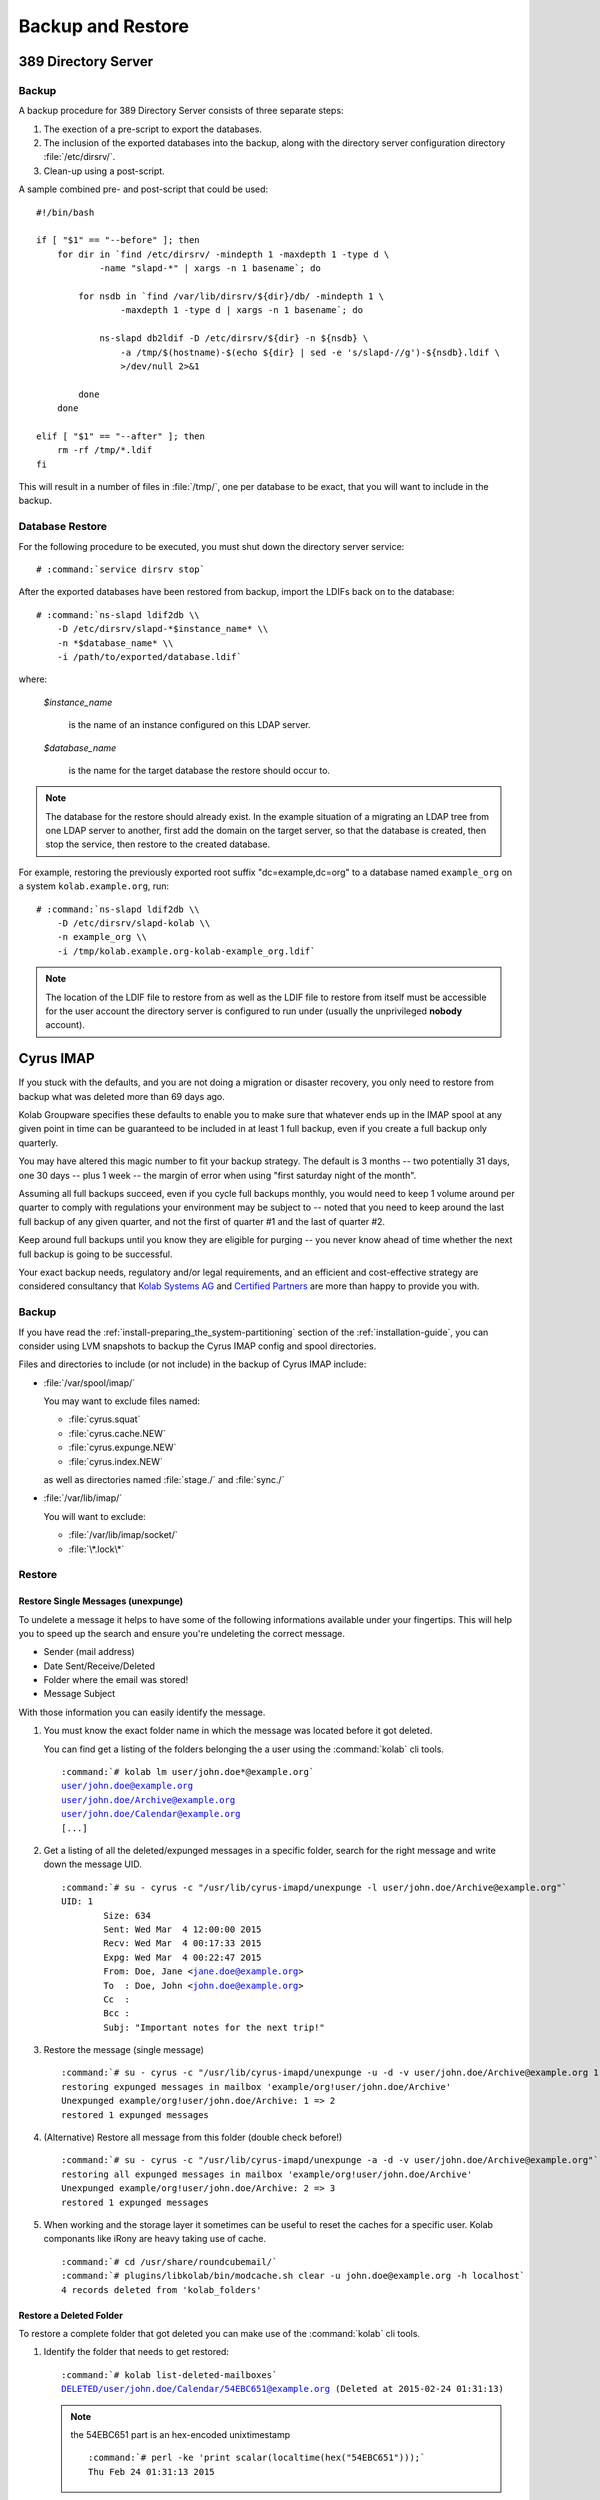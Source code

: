 ==================
Backup and Restore
==================

389 Directory Server
====================

Backup
------

A backup procedure for 389 Directory Server consists of three separate
steps:

#.  The exection of a pre-script to export the databases.

#.  The inclusion of the exported databases into the backup, along with
    the directory server configuration directory :file:`/etc/dirsrv/`.

#.  Clean-up using a post-script.

A sample combined pre- and post-script that could be used:

.. parsed-literal::

    #!/bin/bash

    if [ "$1" == "--before" ]; then
        for dir in \`find /etc/dirsrv/ -mindepth 1 -maxdepth 1 -type d \\
                -name "slapd-\*" | xargs -n 1 basename\`; do

            for nsdb in \`find /var/lib/dirsrv/${dir}/db/ -mindepth 1 \\
                    -maxdepth 1 -type d | xargs -n 1 basename\`; do

                ns-slapd db2ldif -D /etc/dirsrv/${dir} -n ${nsdb} \\
                    -a /tmp/$(hostname)-$(echo ${dir} | sed -e 's/slapd-//g')-${nsdb}.ldif \\
                    >/dev/null 2>&1

            done
        done

    elif [ "$1" == "--after" ]; then
        rm -rf /tmp/\*.ldif
    fi

This will result in a number of files in :file:`/tmp/`, one per database
to be exact, that you will want to include in the backup.

Database Restore
----------------

For the following procedure to be executed, you must shut down the
directory server service:

.. parsed-literal::

    # :command:`service dirsrv stop`

After the exported databases have been restored from backup, import the
LDIFs back on to the database:

.. parsed-literal::

    # :command:`ns-slapd ldif2db \\
        -D /etc/dirsrv/slapd-*$instance_name* \\
        -n *$database_name* \\
        -i /path/to/exported/database.ldif`

where:

    *$instance_name*

        is the name of an instance configured on this LDAP server.

    *$database_name*

        is the name for the target database the restore should occur to.

.. NOTE::

    The database for the restore should already exist. In the example
    situation of a migrating an LDAP tree from one LDAP server to
    another, first add the domain on the target server, so that the
    database is created, then stop the service, then restore to the
    created database.

For example, restoring the previously exported root suffix
"dc=example,dc=org" to a database named ``example_org`` on a system
``kolab.example.org``, run:

.. parsed-literal::

    # :command:`ns-slapd ldif2db \\
        -D /etc/dirsrv/slapd-kolab \\
        -n example_org \\
        -i /tmp/kolab.example.org-kolab-example_org.ldif`

.. NOTE::

    The location of the LDIF file to restore from as well as the LDIF
    file to restore from itself must be accessible for the user account
    the directory server is configured to run under (usually the
    unprivileged **nobody** account).

Cyrus IMAP
==========

If you stuck with the defaults, and you are not doing a migration or
disaster recovery, you only need to restore from backup what was deleted
more than 69 days ago.

Kolab Groupware specifies these defaults to enable you to make sure that
whatever ends up in the IMAP spool at any given point in time can be
guaranteed to be included in at least 1 full backup, even if you create
a full backup only quarterly.

You may have altered this magic number to fit your backup strategy. The
default is 3 months -- two potentially 31 days, one 30 days -- plus 1
week -- the margin of error when using "first saturday night of the
month".

Assuming all full backups succeed, even if you cycle full backups
monthly, you would need to keep 1 volume around per quarter to comply
with regulations your environment may be subject to -- noted that you
need to keep around the last full backup of any given quarter, and not
the first of quarter #1 and the last of quarter #2.

Keep around full backups until you know they are eligible for purging
-- you never know ahead of time whether the next full backup is going to
be successful.

Your exact backup needs, regulatory and/or legal requirements, and an
efficient and cost-effective strategy are considered consultancy that
`Kolab Systems AG`_ and `Certified Partners`_ are more than happy to
provide you with.

Backup
------

If you have read the :ref:`install-preparing_the_system-partitioning`
section of the :ref:`installation-guide`, you can consider using LVM
snapshots to backup the Cyrus IMAP config and spool directories.

Files and directories to include (or not include) in the backup of
Cyrus IMAP include:

*   :file:`/var/spool/imap/`

    You may want to exclude files named:

    *   :file:`cyrus.squat`
    *   :file:`cyrus.cache.NEW`
    *   :file:`cyrus.expunge.NEW`
    *   :file:`cyrus.index.NEW`

    as well as directories named :file:`stage./` and :file:`sync./`

*   :file:`/var/lib/imap/`

    You will want to exclude:

    *   :file:`/var/lib/imap/socket/`
    *   :file:`\*.lock\*`

Restore
-------

Restore Single Messages (unexpunge)
^^^^^^^^^^^^^^^^^^^^^^^^^^^^^^^^^^^

To undelete a message it helps to have some of the following informations
available under your fingertips. This will help you to speed up the search
and ensure you're undeleting the correct message.

* Sender (mail address)
* Date Sent/Receive/Deleted
* Folder where the email was stored!
* Message Subject

With those information you can easily identify the message.

#.  You must know the exact folder name in which the message was located before
    it got deleted.

    You can find get a listing of the folders belonging the a user using the
    :command:`kolab` cli tools.

    .. parsed-literal::

        :command:`# kolab lm user/john.doe*@example.org`
        user/john.doe@example.org
        user/john.doe/Archive@example.org
        user/john.doe/Calendar@example.org
        [...]


#.  Get a listing of all the deleted/expunged messages in a specific folder,
    search for the right message and write down the message UID.

    .. parsed-literal::

        :command:`# su - cyrus -c "/usr/lib/cyrus-imapd/unexpunge -l user/john.doe/Archive@example.org"`
        UID: 1
                Size: 634
                Sent: Wed Mar  4 12:00:00 2015
                Recv: Wed Mar  4 00:17:33 2015
                Expg: Wed Mar  4 00:22:47 2015
                From: Doe, Jane <jane.doe@example.org>
                To  : Doe, John <john.doe@example.org>
                Cc  :
                Bcc :
                Subj: "Important notes for the next trip!"

#.  Restore the message (single message)

    .. parsed-literal::

        :command:`# su - cyrus -c "/usr/lib/cyrus-imapd/unexpunge -u -d -v user/john.doe/Archive@example.org 1"`
        restoring expunged messages in mailbox 'example/org!user/john.doe/Archive'
        Unexpunged example/org!user/john.doe/Archive: 1 => 2
        restored 1 expunged messages

#.  (Alternative) Restore all message from this folder (double check before!)

    .. parsed-literal::

        :command:`# su - cyrus -c "/usr/lib/cyrus-imapd/unexpunge -a -d -v user/john.doe/Archive@example.org"`
        restoring all expunged messages in mailbox 'example/org!user/john.doe/Archive'
        Unexpunged example/org!user/john.doe/Archive: 2 => 3
        restored 1 expunged messages

#.  When working and the storage layer it sometimes can be useful to reset the
    caches for a specific user. Kolab componants like iRony are heavy taking
    use of cache.

    .. parsed-literal::

        :command:`# cd /usr/share/roundcubemail/`
        :command:`# plugins/libkolab/bin/modcache.sh clear -u john.doe@example.org -h localhost`
        4 records deleted from 'kolab_folders'

Restore a Deleted Folder
^^^^^^^^^^^^^^^^^^^^^^^^

To restore a complete folder that got deleted you can make use of the
:command:`kolab` cli tools.

#.  Identify the folder that needs to get restored:

    .. parsed-literal::

        :command:`# kolab list-deleted-mailboxes`
        DELETED/user/john.doe/Calendar/54EBC651@example.org (Deleted at 2015-02-24 01:31:13)

    .. note::

        the 54EBC651 part is an hex-encoded unixtimestamp

        .. parsed-literal::

            :command:`# perl -ke 'print scalar(localtime(hex("54EBC651")));`
            Thu Feb 24 01:31:13 2015

#.  Undelete the whole folder

    .. parsed-literal::

        :command:`# kolab undelete mailbox DELETED/user/john.doe/Calendar/54EBC651@example.org`

#.  If you encounter problems think about clearing the cache (see above).


MySQL
=====

Databases and Tables You Care About
-----------------------------------

There's little purpose to backing up caches, so consider either:

*   Backing them up under a significantly more volatile strategy, or

*   Not including them in the backup at all.

Backup
------

The backup of MySQL too consists of three steps:

#.  Making the data to backup available in a form the backup program
    understands,

#.  Including the data in the actual backup,

#.  Cleanup.

For the execution of a pre-script, and therefore what data to include in
the backup, as well as the cleanup, a choice should be made between
:ref:`admin-backup-mysql-lvm_snapshots` and
:ref:`admin-backup-mysql-mysqldump`.

.. _admin-backup-mysql-mysqldump:

Using :command:`mysqldump`
^^^^^^^^^^^^^^^^^^^^^^^^^^

.. _admin-backup-mysql-lvm_snapshots:

Using LVM Snapshots
^^^^^^^^^^^^^^^^^^^

The larger the MySQL database(s), the less likely you are going to
backup MySQL using :command:`mysqldump`. With larger databases, for one,
the contents of the database may change while you're exporting the
database. Luckily, there's a ``--single-transaction`` option to
:command:`mysqldump`, but again in the case of larger MySQL databases,
this directly impacts production.

Do **NOT** use this method if you can afford to run one or more
read-only slaves. Use whichever method taking the read-only slave
offline temporarily and then back up the data from it.

An alternative to backup MySQL with :command:`mysqldump` is to use LVM
snapshots on a logical volume underneath MySQL:

#.  Flush everything MySQL may have cached to disk,
#.  Lock MySQL,
#.  Create an LVM snapshot,
#.  Unlock MySQL,
#.  Sync the contents of the snapshot anywhere you like.

The trick is in between step 2 and 4, as InnoDB automatically removes
any standing locks at the end of the session. You MUST therefore hold on
to the session while you create the LVM snapshot:

.. parsed-literal::

    (
        date > /var/log/backup-mysql.log && \\
        echo "FLUSH TABLES WITH READ LOCK;" && \\
        sleep *$x* && \\
        lvcreate --size 10G --snapshot \\
            --name lv_mysql_snap /dev/vg_db01/lv_mysql >> \\
            /var/log/backup-mysql.log 2>&1 && \\
        echo "SHOW MASTER STATUS;" && \\
        echo "UNLOCK TABLES;" && \\
        date >> /var/log/backup-mysql.log && \\
        echo "\quit" \\
    ) | mysql >> /var/log/backup-mysql.log 2>&1

Creating a subshell with the output of that subshell piped through MySQL
keeps the session open while creating a snapshot of the logical volume,
however:

#.  The flushing of tables establishing a read lock is a command that
    returns immediately. As it requests a global read lock, that waits
    for all other read locks to expire before it actually goes about
    flushing tables and read locking them, this must not be used for
    database servers that have long-running queries (which a Kolab
    Groupware server has not).

#.  Use the *$x* in "*sleep $x*" to establish the margin in between
    issuing the flush command to MySQL, and the snapshot being created.

    An increased number for *$x* would indicate slower storage and/or
    larger queries.

.. WARNING::

    While this is actually tested, and it works, please note that you
    should still test for yourself -- using a restore.

On decent database infrastructure with just Kolab Groupware making use
of the environment, outside of office and/or peak hours, flushing,
locking and snapshot creation can take as little as about **3ms**.

.. _Kolab Systems AG: https://kolabsys.com
.. _Certified Partners: https://kolabsys.com/company/partners
